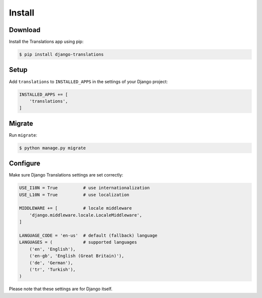 #######
Install
#######

********
Download
********

Install the Translations app using pip:

.. code-block:: bash

   $ pip install django-translations

*****
Setup
*****

Add ``translations`` to ``INSTALLED_APPS`` in the settings of your Django
project:

.. code-block:: python

   INSTALLED_APPS += [
       'translations',
   ]

*******
Migrate
*******

Run ``migrate``:

.. code-block:: bash

   $ python manage.py migrate

*********
Configure
*********

Make sure Django Translations settings are set correctly:

.. code-block:: python

   USE_I18N = True          # use internationalization
   USE_L10N = True          # use localization

   MIDDLEWARE += [          # locale middleware
       'django.middleware.locale.LocaleMiddleware',
   ]

   LANGUAGE_CODE = 'en-us'  # default (fallback) language
   LANGUAGES = (            # supported languages
       ('en', 'English'),
       ('en-gb', 'English (Great Britain)'),
       ('de', 'German'),
       ('tr', 'Turkish'),
   )

Please note that these settings are for Django itself.
